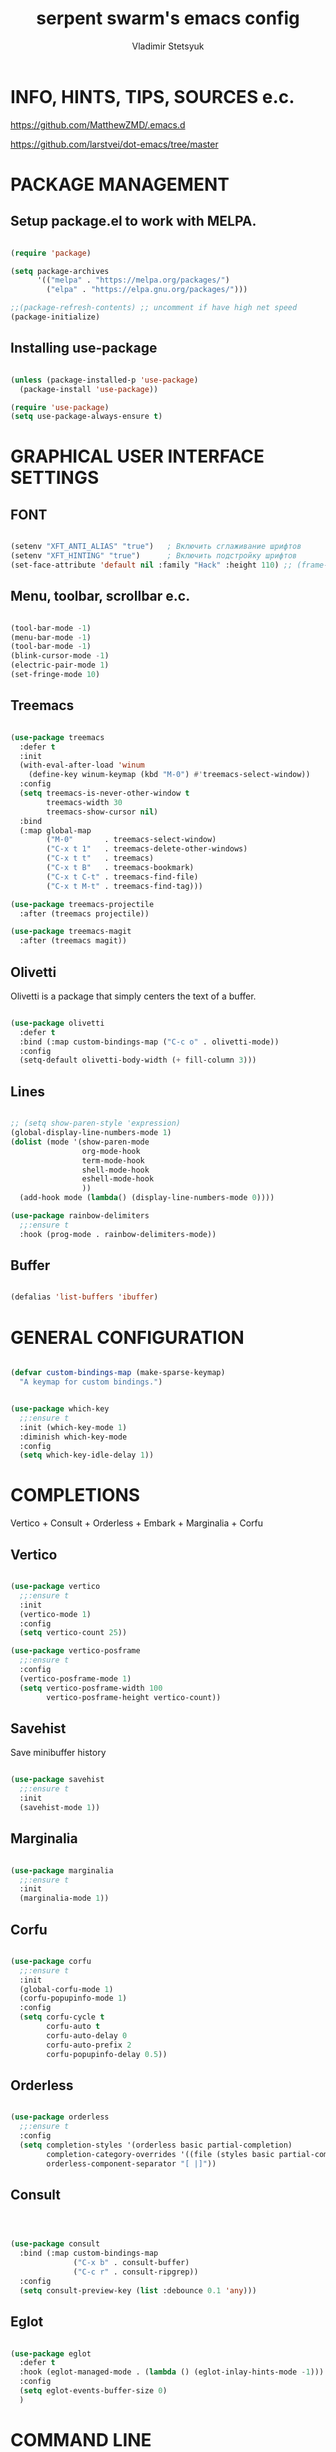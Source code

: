 #+TITLE: serpent swarm's emacs config
#+STARTUP: indent
#+AUTHOR: Vladimir Stetsyuk

* INFO, HINTS, TIPS, SOURCES e.c.
https://github.com/MatthewZMD/.emacs.d

https://github.com/larstvei/dot-emacs/tree/master

* PACKAGE MANAGEMENT

** Setup package.el to work with MELPA.

#+begin_src emacs-lisp :noindent

(require 'package)

(setq package-archives
      '(("melpa" . "https://melpa.org/packages/")
        ("elpa" . "https://elpa.gnu.org/packages/")))

;;(package-refresh-contents) ;; uncomment if have high net speed
(package-initialize)

#+end_src

** Installing use-package

#+begin_src emacs-lisp

(unless (package-installed-p 'use-package)
  (package-install 'use-package))

(require 'use-package)
(setq use-package-always-ensure t)

#+end_src

* GRAPHICAL USER INTERFACE SETTINGS

** FONT

#+begin_src emacs-lisp

(setenv "XFT_ANTI_ALIAS" "true")   ; Включить сглаживание шрифтов
(setenv "XFT_HINTING" "true")      ; Включить подстройку шрифтов
(set-face-attribute 'default nil :family "Hack" :height 110) ;; (frame-parameter nil 'font)

#+end_src

** Menu, toolbar, scrollbar e.c.

#+begin_src emacs-lisp

(tool-bar-mode -1)
(menu-bar-mode -1)
(tool-bar-mode -1)
(blink-cursor-mode -1)
(electric-pair-mode 1)
(set-fringe-mode 10)

#+end_src

** Treemacs

#+begin_src emacs-lisp
  
(use-package treemacs
  :defer t
  :init
  (with-eval-after-load 'winum
    (define-key winum-keymap (kbd "M-0") #'treemacs-select-window))
  :config
  (setq treemacs-is-never-other-window t
        treemacs-width 30
        treemacs-show-cursor nil)
  :bind
  (:map global-map
        ("M-0"       . treemacs-select-window)
        ("C-x t 1"   . treemacs-delete-other-windows)
        ("C-x t t"   . treemacs)
        ("C-x t B"   . treemacs-bookmark)
        ("C-x t C-t" . treemacs-find-file)
        ("C-x t M-t" . treemacs-find-tag)))

(use-package treemacs-projectile
  :after (treemacs projectile))

(use-package treemacs-magit
  :after (treemacs magit))
#+end_src

** Olivetti

Olivetti is a package that simply centers the text of a buffer. 

#+begin_src emacs-lisp

(use-package olivetti
  :defer t
  :bind (:map custom-bindings-map ("C-c o" . olivetti-mode))
  :config
  (setq-default olivetti-body-width (+ fill-column 3)))

#+end_src

** Lines

#+begin_src emacs-lisp

;; (setq show-paren-style 'expression)
(global-display-line-numbers-mode 1)
(dolist (mode '(show-paren-mode
                org-mode-hook
                term-mode-hook
                shell-mode-hook
                eshell-mode-hook
                ))
  (add-hook mode (lambda() (display-line-numbers-mode 0))))

(use-package rainbow-delimiters
  ;;:ensure t
  :hook (prog-mode . rainbow-delimiters-mode))

#+end_src

** Buffer

#+begin_src emacs-lisp

(defalias 'list-buffers 'ibuffer)

#+end_src

* GENERAL CONFIGURATION

#+begin_src emacs-lisp

(defvar custom-bindings-map (make-sparse-keymap)
  "A keymap for custom bindings.")
  
#+end_src

#+begin_src emacs-lisp

(use-package which-key
  ;;:ensure t
  :init (which-key-mode 1)
  :diminish which-key-mode
  :config
  (setq which-key-idle-delay 1))

#+end_src

* COMPLETIONS

Vertico + Consult + Orderless + Embark + Marginalia + Corfu

** Vertico 

#+begin_src emacs-lisp

(use-package vertico
  ;;:ensure t
  :init
  (vertico-mode 1)
  :config
  (setq vertico-count 25))

(use-package vertico-posframe
  ;;:ensure t
  :config
  (vertico-posframe-mode 1)
  (setq vertico-posframe-width 100
        vertico-posframe-height vertico-count))

#+end_src

** Savehist

Save minibuffer history

#+begin_src emacs-lisp

(use-package savehist
  ;;:ensure t
  :init
  (savehist-mode 1))

#+end_src

** Marginalia

#+begin_src emacs-lisp

(use-package marginalia
  ;;:ensure t
  :init 
  (marginalia-mode 1))

#+end_src

** Corfu

#+begin_src emacs-lisp

(use-package corfu
  ;;:ensure t
  :init
  (global-corfu-mode 1)
  (corfu-popupinfo-mode 1)
  :config
  (setq corfu-cycle t
        corfu-auto t
        corfu-auto-delay 0
        corfu-auto-prefix 2
        corfu-popupinfo-delay 0.5))

#+end_src

** Orderless

#+begin_src emacs-lisp

(use-package orderless
  ;;:ensure t
  :config
  (setq completion-styles '(orderless basic partial-completion)
        completion-category-overrides '((file (styles basic partial-completion)))
        orderless-component-separator "[ |]"))

#+end_src

** Consult

#+begin_src emacs-lisp



(use-package consult
  :bind (:map custom-bindings-map
              ("C-x b" . consult-buffer)
              ("C-c r" . consult-ripgrep))
  :config
  (setq consult-preview-key (list :debounce 0.1 'any)))

#+end_src

** Eglot
#+begin_src emacs-lisp

(use-package eglot
  :defer t
  :hook (eglot-managed-mode . (lambda () (eglot-inlay-hints-mode -1)))
  :config
  (setq eglot-events-buffer-size 0)
  )

#+end_src

* COMMAND LINE

#+begin_src emacs-lisp
(use-package vterm
  :commands vterm
  :bind ((:map vterm-mode-map
               ("C-y" . vterm-yank)
               ("M-y" . vterm-yank-pop)
               ("C-q" . vterm-send-next-key)
               ("C-z" . nil)
               ("M-:" . nil)))
  :custom
  (vterm-kill-buffer-on-exit t)
  (vterm-max-scrollback 10000)
  (vterm-buffer-name-string "vterm %s"))

(use-package vterm
  :defer t
  :preface
  (defvar vterms nil)

  (defun toggle-vterm (&optional n)
    (interactive)
    (setq vterms (seq-filter 'buffer-live-p vterms))
    (let ((default-directory (or (vc-root-dir) default-directory)))
     (cond ((numberp n) (push (vterm n) vterms))
           ((null vterms) (push (vterm 1) vterms))
           ((seq-contains-p vterms (current-buffer))
            (switch-to-buffer (car (seq-difference (buffer-list) vterms))))
           (t (switch-to-buffer (car (seq-intersection (buffer-list) vterms)))))))

  :bind (:map custom-bindings-map
              ("C-z" . toggle-vterm)
              ("M-1" . (lambda () (interactive) (toggle-vterm 1)))
              ("M-2" . (lambda () (interactive) (toggle-vterm 2)))
              ("M-3" . (lambda () (interactive) (toggle-vterm 3)))
              ("M-4" . (lambda () (interactive) (toggle-vterm 4)))
              ("M-5" . (lambda () (interactive) (toggle-vterm 5)))
              ("M-6" . (lambda () (interactive) (toggle-vterm 6)))
              ("M-7" . (lambda () (interactive) (toggle-vterm 7)))
              ("M-8" . (lambda () (interactive) (toggle-vterm 8)))
              ("M-9" . (lambda () (interactive) (toggle-vterm 9))))

  :config
  ;; Don't query about killing vterm buffers, just kill it
  (advice-add vterm (after kill-with-no-query nil activate)
    (set-process-query-on-exit-flag (get-buffer-process ad-return-value) nil)))

#+end_src
#+begin_src emacs-lisp

(defalias 'yes-or-no-p 'y-or-n-p)

#+end_src
#+begin_src emacs-lisp

(use-package which-key
  ;;:ensure t
  :init (which-key-mode)
  :diminish which-key-mode
  :config
  (setq which-key-idle-delay 0.3)
  )

#+end_src

** Command log mode

#+begin_src emacs-lisp
;;(use-package command-log-mode)
#+end_src

* GLOBAL SETTINGS

#+begin_src emacs-lisp

(setq initial-scratch-message nil )

;; rewrite selection
(delete-selection-mode t)

(setq-default indicate-empty-lines t)

#+end_src

** ORG-MODE                                                       :todolink:

#+begin_src emacs-lisp

(setq org-return-follows-link t)

#+end_src

* DASHBOARD

#+begin_src emacs-lisp

(use-package dashboard
  :init
  (setq dashboard-projects-backend 'projectile)

  (setq dashboard-projects-switch-function
        #'my/open-project-with-perspective)
  
  (setq ;;dashboard-projects-backend 'projectile
        dashboard-set-footer nil
        dashboard-center-content t
        dashboard-page-separator "\n\n\n"
        dashboard-set-heading-icons t
        dashboard-set-file-icons t
        dashboard-items '((recents . 10)
                          (projects . 5)
                          (bookmarks . 5)
                          (agenda . 5)
                          (registers . 5))
        )
  :config
  (defun my/open-project-with-perspective (project)
    "Открывает PROJECT сессией persp и treemacs."
    (let* ((project-root (expand-file-name project))
           (project-name (file-name-nondirectory (directory-file-name project-root)))
           (persp-file (expand-file-name (concat project-name ".persp") persp-save-dir)))
    
      (persp-switch project-name)
      
      (when (file-exists-p persp-file)
        (persp-load-state-from-file persp-file))

      (let ((default-directory project-root))
        (treemacs-add-and-display-current-project-exclusively))))

  (defun my/projectile-open-project ()
    "Обёртка для projectile-switch-project-action."
    (my/open-project-with-perspective (projectile-project-root)))
  
  (with-eval-after-load 'dashboard
 
    (setq dashboard-startupify-list
          (remove 'dashboard-insert-banner dashboard-startupify-list))
    (setq dashboard-startupify-list
          (remove 'dashboard-insert-init-info dashboard-startupify-list))
    (setq dashboard-startupify-list
          (remove 'dashboard-insert-banner-title dashboard-startupify-list))
    )
    
    (dashboard-setup-startup-hook))

;;(setq initial-buffer-choice (lambda () (switch-to-buffer "*dashboard*")))
(defun save-project-session-on-exit ()
  "Сохраняет сессию persp перед выходом."
  (let ((project-name 
    (when (projectile-project-p)
      (projectile-project-name))))
    (when project-name
      (persp-save-state-to-file (expand-file-name (concat project-name ".persp") persp-save-dir)))))

(setq projectile-switch-project-action #'dashboard-open-project)

(add-hook 'kill-emacs-hook #'save-project-session-on-exit)

#+end_src
  
* DEVELOPMENT

** DESKTOP

#+begin_src emacs-lisp

(use-package persp-mode
  :init
  (setq persp-autokill-buffer-on-remove 'kill-weak)
  (setq persp-init-frame-behaviour nil)
  (setq persp-auto-resume-time -1) 
  (setq persp-set-last-persp-for-new-frames nil)
  (setq persp-save-dir (expand-file-name "persp-sessions/" user-emacs-directory))
  (setq persp-mode-init-frame-behaviour 'none)
  (setq persp-auto-save-opt 0)
  (add-hook 'kill-emacs-hook #'persp-save-state-to-file)
  :config
  (persp-mode)
  )

#+end_src

** MAGIT

#+begin_src emacs-lisp

(use-package magit
  :commands (magit-status magit-get-current-branch)
  :custom
  (magit-display-buffer-function 'magit-display-buffer-same-window-except-diff-v1))

#+end_src

* SPELLING

** Flyspell

   Flyspell offers on-the-fly spell checking.

   When working with several languages, we should be able to cycle through the
   languages we most frequently use. Every buffer should have a separate cycle
   of languages, so that cycling in one buffer does not change the state in a
   different buffer (this problem occurs if you only have one global cycle). We
   can implement this by using a [[http://www.gnu.org/software/emacs/manual/html_node/elisp/Closures.html][closure]].

   #+begin_src emacs-lisp

   (defun cycle-languages ()
     "Changes the ispell dictionary to the first element in
   ISPELL-LANGUAGES, and returns an interactive function that cycles
   the languages in ISPELL-LANGUAGES when invoked."
     (let ((ispell-languages (list "american" "russian")))
       (lambda ()
         (interactive)
         ;; Rotates the languages cycle and changes the ispell dictionary.
         (let ((rotated (nconc (cdr ispell-languages) (list (car ispell-languages)))))
           (ispell-change-dictionary (car (setq ispell-languages rotated)))))))

   #+end_src

   We enable =flyspell-mode= for all text-modes, and use =flyspell-prog-mode=
   for spell checking comments and strings in all programming modes. We bind
   =C-c f= to a function returned from =cycle-languages=, giving a language
   switcher for every buffer where flyspell is enabled.

   #+begin_src emacs-lisp

   (use-package flyspell
     :defer t
     :if (executable-find "aspell")
     :hook ((text-mode . flyspell-mode)
            (prog-mode . flyspell-prog-mode)
            (flyspell-mode . (lambda ()
                               (local-set-key
                                (kbd "C-c f")
                                (cycle-languages)))))
     :config
     (ispell-change-dictionary "american" t))

   #+end_src

** Define word

   This super neat package looks up the word at point. I use it a lot!

   #+begin_src emacs-lisp
   
   ;; display the definition of word at point
   (use-package define-word
     :defer t
     :bind (:map custom-bindings-map ("C-c D" . define-word-at-point)))

   #+end_src

** LANGUAGES

*** LSP

#+begin_src emacs-lisp

;; (use-package lsp-ui)

;; (use-package lsp-mode
;;   ;;:hook (python-mode . lsp)
;;   :hook ((python-mode django-mode) . lsp)
;;   :commands (lsp lsp-deferred)
;;   :init
;;   (setq lsp-keymap-prefix "C-c l")
;;   :config
;;   (setq lsp-completion-provider :none)
;;   (setq lsp-client-packages '(lsp-pyright))
;;   (lsp-enable-which-key-integration t))
  
;; (use-package lsp-pyright
;;   :after lsp-mode
;;   :init
;;   (setq lsp-pyright-auto-import-completions t)
;;   (setq lsp-diagnostics-provider :none)
;;   :hook ((python-mode django-mode) . (lambda ()
;;                                        (require 'lsp-pyright)
;;                                        (lsp-deferred)))
;;   :config
;;   (add-to-list 'lsp-language-id-configuration `(django-mode . "python"))
;;   ;; (with-eval-after-load 'lsp-pyright
;;   ;;   (add-to-list 'lsp-language-id-configuration '(django-mode . "python")))
;;   (with-eval-after-load 'lsp-pyright
;;     (when (boundp 'lsp-pyright-modes)
;;       (add-to-list 'lsp-pyright-modes 'django-mode))))

(use-package eglot
  :hook ((python-mode django-mode) . eglot-ensure)
  :config
  ;; Укажем, что для Python используется pyright
  (add-to-list 'eglot-server-programs
               '((python-mode django-mode) . ("pyright-langserver" "--stdio"))))
#+end_src

*** DART

#+begin_src emacs-lisp

(use-package dart-mode
  ;;:ensure t
  ;;:hook (dart-mode . lsp-deferred)
  :config
  (global-set-key (kbd "C-<f9>") 'lsp-dart-run)
  )
;; (use-package lsp-dart
;;   ;;:ensure t
;;   :hook (dart-mode . lsp)
;;   )

#+end_src
  
*** PYTHON|DJANGO

#+begin_src emacs-lisp

(use-package python-black
  :demand t
  :hook (python-mode . python-black-on-save-mode))

#+end_src

#+begin_src emacs-lisp
  
(use-package django-mode
  ;;:hook (django-mode . lsp-deferred)
  :mode ("\\.html$" . django-html-mode)
  ;;:config
  )
  

#+end_src

#+begin_src emacs-lisp

(use-package pyvenv
  :ensure t
  :config
  (setq pyvenv-virtualenv-wrapper-workon "~/devel/python/environment")
  (pyvenv-mode 1)
  )

#+end_src

*** LUA

#+begin_src emacs-lisp

(use-package lua-mode
  )

#+end_src

** PROJECTILE

#+begin_src emacs-lisp

#+end_src

#+begin_src emacs-lisp

(use-package projectile
  ;;:ensure t
  :config
  (projectile-global-mode 1)
  
  :bind-keymap
  ("C-c p" . projectile-command-map)
  )

(with-eval-after-load 'projectile
  (add-hook 'projectile-after-switch-project-hook 'treemacs-project-follow-mode))

#+end_src
  
* SNIPPETS

#+begin_src emacs-lisp
;; YASNIPET PACKAGE

(use-package yasnippet
  :diminish yas-minor-mode
  :init
  (use-package yasnippet-snippets :after yasnippet)
  :bind
  ;;(:map yas-key)
  :config
  (yas-reload-all)
  (setq yas-indent-line 'auto)
  (yas-global-mode 1)
  )

#+end_src


* INTENDATION SETTINGS

#+begin_src emacs-lisp

;; 
(setq-default indent-tabs-mode nil)
(setq-default tab-width 4)
(setq-default c-basic-offset 4)
(setq-default standard-indent 4)
(setq-default python-indent-offset 4)

;; switch beggining of lines
(global-set-key (kbd "C-a")         'back-to-indentation)
(global-set-key (kbd "C-S-a")       'move-beginning-of-line)
(setq-default org-edit-src-content-indentation 0)

#+end_src

* FUNCTIONS

#+begin_src emacs-lisp

(defun speedbar-up()
  (interactive)
  (speedbar-update-contents)
  (speedbar)
  )

#+end_src
  
* KEYBINDINGS

** MULTILINGUAL INPUT SUPPORT

#+begin_src emacs-lisp
(use-package reverse-im
  :ensure t
  :config
  (setq reverse-im-input-methods '("russian-computer"))
  (reverse-im-mode 1))
#+end_src

** GLOBAL

#+begin_src emacs-lisp

;; truncate lines
(global-set-key (kbd "<C-M-return>")'toggle-truncate-lines)
;; whitespace mode
(global-set-key (kbd "<f7>")        'whitespace-mode)
;; comment/uncomment
(global-set-key (kbd "C-;")         'comment-or-uncomment-region)
;; make Ctrl-` sequence waiting for work with windows and align region
(define-prefix-command 'ctr-w-pref)
;; kill whole line with indents by default
(global-set-key (kbd "C-k")         'kill-whole-line)
(global-set-key (kbd "C-K")         'kill-line)
;; change word/char moving
(global-set-key (kbd "C-f")         'forward-word)
(global-set-key (kbd "C-b")         'backward-word)
(global-set-key (kbd "M-f")         'forward-char)
(global-set-key (kbd "M-b")         'backward-char)
;; killing word
(global-set-key (kbd "C-,")         'backward-kill-word)
(global-set-key (kbd "C-.")         'kill-word)
;; use 'alt for changing windows

#+end_src

** BUFFER CHANGES

#+begin_src emacs-lisp

(global-set-key (kbd "C-S-<tab>")   'bs-cycle-next)
(global-set-key (kbd "C-<tab>")     'bs-cycle-previous)
(global-set-key (kbd "<f5>")        'save-buffer)
(global-set-key (kbd "<f6>")        'revert-buffer)
(global-set-key (kbd "<f2>")        'bs-show)
(global-set-key (kbd "<f12>")       'treemacs)

#+end_src

** NAVIGATION

#+begin_src emacs-lisp
(global-set-key (kbd "C-`")             'ctr-w-pref)
(define-key ctr-w-pref (kbd "j")        'next-multiframe-window)
(define-key ctr-w-pref (kbd "k")        'previous-multiframe-window)
(define-key ctr-w-pref (kbd "<up>")     'windmove-up)
(define-key ctr-w-pref (kbd "<down>")   'windmove-down)
(define-key ctr-w-pref (kbd "<left>")   'windmove-left)
(define-key ctr-w-pref (kbd "<right>")  'windmove-right)

(define-key ctr-w-pref (kbd "g")        'goto-line)
(define-key ctr-w-pref (kbd "a")        'align-regexp)
;; (define-key ctr-w-pref (kbd "C-j")  'scroll-down-command)
;; (define-key ctr-w-pref (kbd "C-k")  'scroll-up-command)
;; (define-key ctr-w-pref (kbd "v")    'scroll-other-window)
;; (define-key ctr-w-pref (kbd "p")    'scroll-other-window-down)
(define-key ctr-w-pref (kbd "s")        'set-window-width)

#+end_src

** EXECUTIONS

#+begin_src emacs-lisp

(global-set-key (kbd "<f9>")         'compile)
(global-set-key (kbd "<C-f12>")      'eval-buffer)

#+end_src

* THEME
#+begin_src emacs-lisp

(use-package doom-themes
  ;;:ensure t
  :config
  (load-theme 'doom-one t)
  )

(use-package doom-modeline
  ;;:ensure t
  :config
  (doom-modeline-mode 1)
  :custom
  (doom-modeline-height 25))

#+end_src

* EVIL MODE
#+begin_src emacs-lisp

#+end_src

